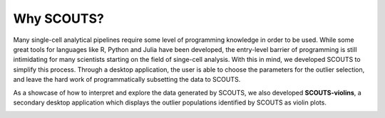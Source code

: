 Why SCOUTS?
===========
Many single-cell analytical pipelines require some level of programming knowledge in order to be used. While some great tools for languages like R, Python and Julia have been developed, the entry-level barrier of programming is still intimidating for many scientists starting on the field of singe-cell analysis. With this in mind, we developed SCOUTS to simplify this process. Through a desktop application, the user is able to choose the parameters for the outlier selection, and leave the hard work of programmatically subsetting the data to SCOUTS.

As a showcase of how to interpret and explore the data generated by SCOUTS, we also developed **SCOUTS-violins**, a secondary desktop application which displays the outlier populations identified by SCOUTS as violin plots.

.. image:: _static/scouts_workflow_small.png
   :scale: 100%
   :alt: SCOUTS workflow
   :align: center
